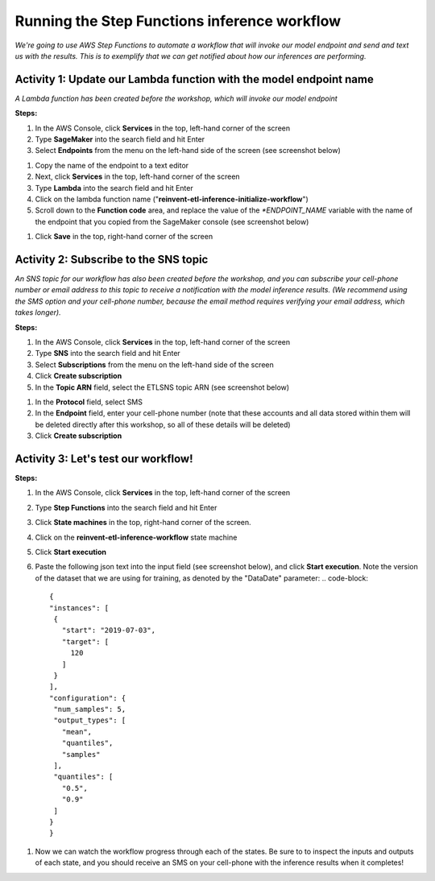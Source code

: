 
Running the Step Functions inference workflow
=============================================

*We're going to use AWS Step Functions to automate a workflow that will invoke our model endpoint and send and text us with the results. This is to exemplify that we can get notified about how our inferences are performing.*

Activity 1: Update our Lambda function with the model endpoint name
-------------------------------------------------------------------

*A Lambda function has been created before the workshop, which will invoke our model endpoint*

**Steps:**


#. In the AWS Console, click **Services** in the top, left-hand corner of the screen
#. Type **SageMaker** into the search field and hit Enter
#. Select **Endpoints** from the menu on the left-hand side of the screen (see screenshot below)


.. image:: /images/endpoint.png
   :target: /images/endpoint.png
   :alt: Endpoint



#. Copy the name of the endpoint to a text editor
#. Next, click **Services** in the top, left-hand corner of the screen
#. Type **Lambda** into the search field and hit Enter
#. Click on the lambda function name ("\ **reinvent-etl-inference-initialize-workflow**\ ")
#. Scroll down to the **Function code** area, and replace the value of the *\ *ENDPOINT_NAME* variable with the name of the endpoint that you copied from the SageMaker console (see screenshot below)


.. image:: /images/lambda.png
   :target: /images/lambda.png
   :alt: lambda_function



#. Click **Save** in the top, right-hand corner of the screen

Activity 2: Subscribe to the SNS topic
--------------------------------------

*An SNS topic for our workflow has also been created before the workshop, and you can subscribe your cell-phone number or email address to this topic to receive a notification with the model inference results. (We recommend using the SMS option and your cell-phone number, because the email method requires verifying your email address, which takes longer).*

**Steps:**


#. In the AWS Console, click **Services** in the top, left-hand corner of the screen
#. Type **SNS** into the search field and hit Enter
#. Select **Subscriptions** from the menu on the left-hand side of the screen
#. Click **Create subscription** 
#. In the **Topic ARN** field, select the ETLSNS topic ARN (see screenshot below)


.. image:: /images/subscription.png
   :target: /images/subscription.png
   :alt: subscription



#. In the **Protocol** field, select SMS
#. In the **Endpoint** field, enter your cell-phone number (note that these accounts and all data stored within them will be deleted directly after this workshop, so all of these details will be deleted)
#. Click **Create subscription** 

Activity 3: Let's test our workflow!
------------------------------------

**Steps:**


#. In the AWS Console, click **Services** in the top, left-hand corner of the screen
#. Type **Step Functions** into the search field and hit Enter
#. Click **State machines** in the top, right-hand corner of the screen.
#. Click on the **reinvent-etl-inference-workflow** state machine 
#. Click **Start execution**
#. Paste the following json text into the input field (see screenshot below), and click **Start execution**. Note the version of the dataset that we are using for training, as denoted by the "DataDate" parameter:
   .. code-block::

      {
      "instances": [
       {
         "start": "2019-07-03",
         "target": [
           120
         ]
       }
      ],
      "configuration": {
       "num_samples": 5,
       "output_types": [
         "mean",
         "quantiles",
         "samples"
       ],
       "quantiles": [
         "0.5",
         "0.9"
       ]
      }
      }


.. image:: /images/new_execution.png
   :target: /images/new_execution.png
   :alt: New Execution



#. Now we can watch the workflow progress through each of the states. Be sure to to inspect the inputs and outputs of each state, and you should receive an SMS on your cell-phone with the inference results when it completes!
